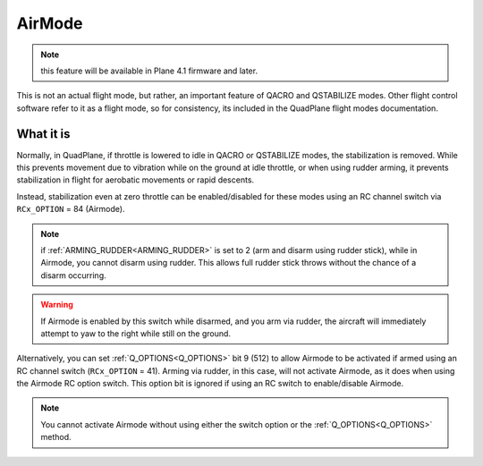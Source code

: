 .. _airmode:

=======
AirMode
=======

.. note:: this feature will be available in Plane 4.1 firmware and later.

This is not an actual flight mode, but rather, an important feature of QACRO and QSTABILIZE modes. Other flight control software refer to it as a flight mode, so for consistency, its included in the QuadPlane flight modes documentation.

What it is
==========

Normally, in QuadPlane, if throttle is lowered to idle in QACRO or QSTABILIZE modes, the stabilization is removed. While this prevents movement due to vibration while on the ground at idle throttle, or when using rudder arming, it prevents stabilization in flight for aerobatic movements or rapid descents.

Instead, stabilization even at zero throttle can be enabled/disabled for these modes using an RC channel switch via ``RCx_OPTION`` = 84 (Airmode). 

.. note:: if :ref:`ARMING_RUDDER<ARMING_RUDDER>` is set to 2 (arm and disarm using rudder stick), while in Airmode, you cannot disarm using rudder. This allows full rudder stick throws without the chance of a disarm occurring.

.. warning:: If Airmode is enabled by this switch while disarmed, and you arm via rudder, the aircraft will immediately attempt to yaw to the right while still on the ground.

Alternatively, you can set :ref:`Q_OPTIONS<Q_OPTIONS>` bit 9 (512) to allow Airmode to be activated if armed using an RC channel switch (``RCx_OPTION`` = 41). Arming via rudder, in this case, will not activate Airmode, as it does when using the Airmode RC option switch. This option bit is ignored if using an RC switch to enable/disable Airmode.

.. note:: You cannot activate Airmode without using either the switch option or the :ref:`Q_OPTIONS<Q_OPTIONS>` method.




